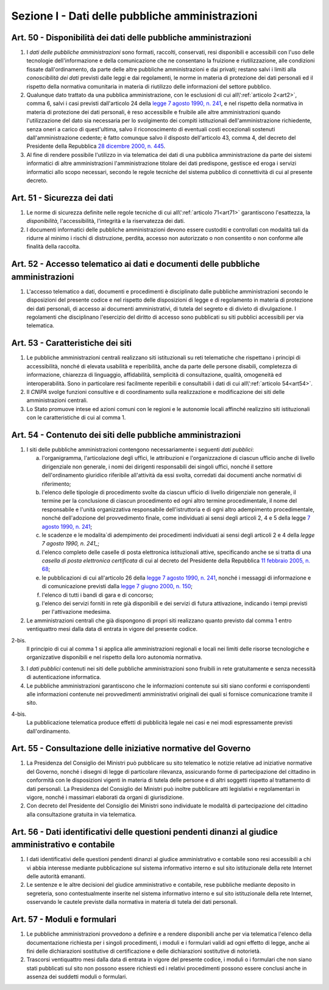 Sezione I - Dati delle pubbliche amministrazioni
************************************************

Art. 50 - Disponibilità dei dati delle pubbliche amministrazioni
................................................................

1. I *dati delle pubbliche amministrazioni* sono formati, raccolti, conservati,
   resi disponibili e accessibili con l'uso delle tecnologie dell'informazione
   e della comunicazione che ne consentano la fruizione e riutilizzazione, alle
   condizioni fissate dall'ordinamento, da parte delle altre pubbliche
   amministrazioni e dai privati; restano salvi i limiti alla *conoscibilità
   dei dati* previsti dalle leggi e dai regolamenti, le norme in materia di
   protezione dei dati personali ed il rispetto della normativa comunitaria in
   materia di riutilizzo delle informazioni del settore pubblico.
 
2. Qualunque dato trattato da una pubblica amministrazione, con le esclusioni
   di cui all\\':ref:`articolo 2<art2>`, comma 6, salvi i casi previsti
   dall'articolo 24 della `legge 7 agosto 1990, n. 241`_, e nel rispetto della
   normativa in materia di protezione dei dati personali, è reso accessibile e
   fruibile alle altre amministrazioni quando l'utilizzazione del dato sia
   necessaria per lo svolgimento dei compiti istituzionali dell'amministrazione
   richiedente, senza oneri a carico di quest'ultima, salvo il riconoscimento
   di eventuali costi eccezionali sostenuti dall'amministrazione cedente; è
   fatto comunque salvo il disposto dell'articolo 43, comma 4, del decreto del
   Presidente della Repubblica `28 dicembre 2000, n. 445`_.

3. Al fine di rendere possibile l'utilizzo in via telematica dei dati di una
   pubblica amministrazione da parte dei sistemi informatici di altre
   amministrazioni l'amministrazione titolare dei dati predispone, gestisce ed
   eroga i servizi informatici allo scopo necessari, secondo le regole tecniche
   del sistema pubblico di connettività di cui al presente decreto.

Art. 51 - Sicurezza dei dati
............................

1. Le norme di sicurezza definite nelle regole tecniche di cui
   all\\':ref:`articolo 71<art71>` garantiscono l'esattezza, la
   *disponibilità*, l'accessibilità, l'integrità e la riservatezza dei dati.
 
2. I documenti informatici delle pubbliche amministrazioni devono essere
   custoditi e controllati con modalità tali da ridurre al minimo i rischi di
   distruzione, perdita, accesso non autorizzato o non consentito o non
   conforme alle finalità della raccolta.

Art. 52 - Accesso telematico ai dati e documenti delle pubbliche amministrazioni 
................................................................................
 
1. L'accesso telematico a dati, documenti e procedimenti è disciplinato dalle
   pubbliche amministrazioni secondo le disposizioni del presente codice e nel
   rispetto delle disposizioni di legge e di regolamento in materia di
   protezione dei dati personali, di accesso ai documenti amministrativi, di
   tutela del segreto e di divieto di divulgazione. I regolamenti che
   disciplinano l'esercizio del diritto di accesso sono pubblicati su siti
   pubblici accessibili per via telematica. 

Art. 53 - Caratteristiche dei siti
..................................

1. Le pubbliche amministrazioni centrali realizzano siti istituzionali su reti
   telematiche che rispettano i principi di accessibilità, nonché di elevata
   usabilità e reperibilità, anche da parte delle persone disabili, completezza
   di informazione, chiarezza di linguaggio, affidabilità, semplicità di
   consultazione, qualità, omogeneità ed interoperabilità.
   Sono in particolare resi facilmente reperibili e consultabili i dati di cui 
   all\\':ref:`articolo 54<art54>`.
 
2. Il *CNIPA* svolge funzioni consultive e di coordinamento sulla realizzazione
   e modificazione dei siti delle amministrazioni centrali.
   
3. Lo Stato promuove intese ed azioni comuni con le regioni e le autonomie
   locali affinché realizzino siti istituzionali con le caratteristiche di cui
   al comma 1.

.. _art54:
 
Art. 54 - Contenuto dei siti delle pubbliche amministrazioni 
............................................................

1. I siti delle pubbliche amministrazioni contengono necessariamente
   i seguenti *dati pubblici*: 

   a) l'organigramma, l'articolazione degli uffici, le attribuzioni e
      l'organizzazione di ciascun ufficio anche di livello dirigenziale non
      generale, i nomi dei dirigenti responsabili dei singoli uffici,
      nonché il settore dell'ordinamento giuridico riferibile
      all'attività da essi svolta, corredati dai documenti anche normativi di
      riferimento; 
   b) l'elenco delle tipologie di procedimento svolte da ciascun ufficio di
      livello dirigenziale non generale, il termine per la conclusione di
      ciascun procedimento ed ogni altro termine procedimentale, il nome del
      responsabile e l'unità organizzativa responsabile dell'istruttoria e di
      ogni altro adempimento procedimentale, nonché dell'adozione del
      provvedimento finale, come individuati ai sensi degli articoli 2, 4 e 5
      della legge `7 agosto 1990, n. 241`_; 
   c) le scadenze e le modalita`di adempimento dei procedimenti individuati ai
      sensi degli articoli 2 e 4 della `legge 7 agosto 1990, n. 241_`;
   d) l'elenco completo delle caselle di posta elettronica istituzionali
      attive, specificando anche se si tratta di una *casella di posta
      elettronica certificata* di cui al decreto del Presidente della Repubblica
      `11 febbraio 2005, n. 68`_; 
   e) le pubblicazioni di cui all'articolo 26 della `legge 7 agosto 1990, n.
      241`_, nonché i messaggi di informazione e di comunicazione previsti
      dalla `legge 7 giugno 2000, n. 150`_; 
   f) l'elenco di tutti i bandi di gara e di concorso; 
   g) l'elenco dei servizi forniti in rete già disponibili e dei servizi di
      futura attivazione, indicando i tempi previsti per l'attivazione
      medesima. 

2. Le amministrazioni centrali che già dispongono di propri siti realizzano quanto
   previsto dal comma 1 entro ventiquattro mesi dalla data di entrata in vigore
   del presente codice. 
 
2-bis.
   Il principio di cui al comma 1 si applica alle amministrazioni regionali e
   locali nei limiti delle risorse tecnologiche e organizzative disponibili e
   nel rispetto della loro autonomia normativa.

3. I *dati pubblici* contenuti nei siti delle pubbliche amministrazioni sono
   fruibili in rete gratuitamente e senza necessità di autenticazione
   informatica. 
 
4. Le pubbliche amministrazioni garantiscono che le informazioni contenute sui
   siti siano conformi e corrispondenti alle informazioni contenute nei
   provvedimenti amministrativi originali dei quali si fornisce comunicazione
   tramite il sito. 
 
4-bis.
   La pubblicazione telematica produce effetti di pubblicità legale nei casi e
   nei modi espressamente previsti dall'ordinamento.

Art. 55 - Consultazione delle iniziative normative del Governo 
..............................................................
 
1. La Presidenza del Consiglio dei Ministri può pubblicare su sito telematico
   le notizie relative ad iniziative normative del Governo, nonché i disegni
   di legge di particolare rilevanza, assicurando forme di partecipazione del
   cittadino in conformità con le disposizioni vigenti in materia di tutela
   delle persone e di altri soggetti rispetto al trattamento di dati personali.
   La Presidenza del Consiglio dei Ministri può inoltre pubblicare atti
   legislativi e regolamentari in vigore, nonché i massimari elaborati da
   organi di giurisdizione. 

2. Con decreto del Presidente del Consiglio dei Ministri sono individuate le
   modalità di partecipazione del cittadino alla consultazione gratuita in via
   telematica. 

Art. 56 - Dati identificativi delle questioni pendenti dinanzi al giudice amministrativo e contabile
....................................................................................................

1. I dati identificativi delle questioni pendenti dinanzi al giudice
   amministrativo e contabile sono resi accessibili a chi vi abbia interesse
   mediante pubblicazione sul sistema informativo interno e sul sito
   istituzionale della rete Internet delle autorità emananti.

2. Le sentenze e le altre decisioni del giudice amministrativo e contabile,
   rese pubbliche mediante deposito in segreteria, sono contestualmente
   inserite nel sistema informativo interno e sul sito istituzionale della rete
   Internet, osservando le cautele previste dalla normativa in materia di
   tutela dei dati personali.

Art. 57 - Moduli e formulari 
............................

1. Le pubbliche amministrazioni provvedono a definire e a rendere disponibili
   anche per via telematica l'elenco della documentazione richiesta per i
   singoli procedimenti, i moduli e i formulari validi ad ogni effetto di
   legge, anche ai fini delle dichiarazioni sostitutive di certificazione e
   delle dichiarazioni sostitutive di notorietà.

2. Trascorsi ventiquattro mesi dalla data di entrata in vigore del presente
   codice, i moduli o i formulari che non siano stati pubblicati sul sito non
   possono essere richiesti ed i relativi procedimenti possono essere conclusi
   anche in assenza dei suddetti moduli o formulari. 


.. _`legge 7 agosto 1990, n. 241`: http://www.normattiva.it/uri-res/N2Ls?urn:nir:stato:legge:1990-08-07;241!vig=
.. _`legge 7 giugno 2000, n. 150`: http://www.normattiva.it/uri-res/N2Ls?urn:nir:stato:legge:2000-06-07;150!vig=
.. _`28 dicembre 2000, n. 445`: http://www.normattiva.it/uri-res/N2Ls?urn:nir:stato:decreto.del.presidente.della.repubblica:2000-12-28;445!vig=
.. _`7 agosto 1990, n. 241`: http://www.normattiva.it/uri-res/N2Ls?urn:nir:stato:decreto.del.presidente.della.repubblica:1990-08-07;241!vig=
.. _`11 febbraio 2005, n. 68`: http://www.normattiva.it/uri-res/N2Ls?urn:nir:stato:decreto.del.presidente.della.repubblica:2005-02-11;68!vig=
